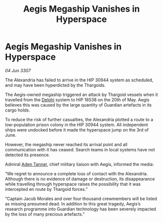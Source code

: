 :PROPERTIES:
:ID:       c9a3ea4c-e15d-4de5-9fa2-f94c369a43ee
:END:
#+title: Aegis Megaship Vanishes in Hyperspace
#+filetags: :3307:Thargoid:galnet:

* Aegis Megaship Vanishes in Hyperspace

/04 Jun 3307/

The Alexandria has failed to arrive in the HIP 30944 system as scheduled, and may have been hyperdicted by the Thargoids. 

The Aegis-owned megaship triggered an attack by Thargoid vessels when it travelled from the [[id:846bfbc7-75e7-4d8d-8716-7fe0346026f4][Delphi]] system to HIP 16538 on the 20th of May. Aegis believes this was caused by the large quantity of Guardian artefacts in its cargo holds. 

To reduce the risk of further casualties, the Alexandria plotted a route to a low-population prison colony in the HIP 30944 system. All independent ships were undocked before it made the hyperspace jump on the 3rd of June. 

However, the megaship never reached its arrival point and all communication with it has ceased. Search teams in local systems have not detected its presence. 

Admiral [[id:7bca1ccd-649e-438a-ae56-fb8ca34e6440][Aden Tanner]], chief military liaison with Aegis, informed the media: 

“We regret to announce a complete loss of contact with the Alexandria. Although there is no evidence of damage or destruction, its disappearance while travelling through hyperspace raises the possibility that it was intercepted en route by Thargoid forces.” 

“Captain Jacob Morales and over four thousand crewmembers will be listed as missing presumed dead. In addition to this great tragedy, Aegis’s research programme into Guardian technology has been severely impacted by the loss of many precious artefacts.”
